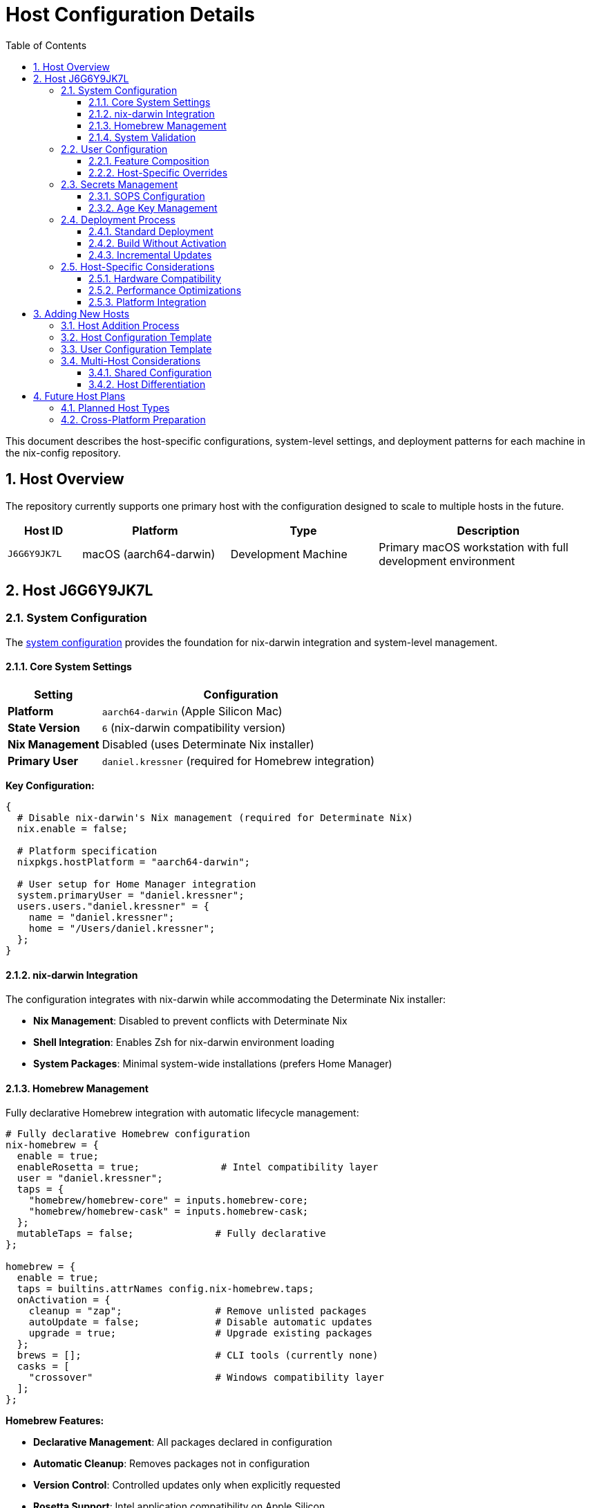 = Host Configuration Details
:toc: left
:toclevels: 3
:sectnums:
:icons: font

This document describes the host-specific configurations, system-level settings, and deployment patterns for each machine in the nix-config repository.

== Host Overview

The repository currently supports one primary host with the configuration designed to scale to multiple hosts in the future.

[cols="1,2,2,3",options="header"]
|===
|Host ID |Platform |Type |Description

|`J6G6Y9JK7L`
|macOS (aarch64-darwin)
|Development Machine
|Primary macOS workstation with full development environment
|===

== Host J6G6Y9JK7L

=== System Configuration

The link:../hosts/J6G6Y9JK7L/default.nix[system configuration] provides the foundation for nix-darwin integration and system-level management.

==== Core System Settings

[cols="1,3",options="header"]
|===
|Setting |Configuration

|**Platform**
|`aarch64-darwin` (Apple Silicon Mac)

|**State Version**
|`6` (nix-darwin compatibility version)

|**Nix Management**
|Disabled (uses Determinate Nix installer)

|**Primary User**
|`daniel.kressner` (required for Homebrew integration)
|===

**Key Configuration:**

[source,nix]
----
{
  # Disable nix-darwin's Nix management (required for Determinate Nix)
  nix.enable = false;
  
  # Platform specification
  nixpkgs.hostPlatform = "aarch64-darwin";
  
  # User setup for Home Manager integration
  system.primaryUser = "daniel.kressner";
  users.users."daniel.kressner" = {
    name = "daniel.kressner";
    home = "/Users/daniel.kressner";
  };
}
----

==== nix-darwin Integration

The configuration integrates with nix-darwin while accommodating the Determinate Nix installer:

* **Nix Management**: Disabled to prevent conflicts with Determinate Nix
* **Shell Integration**: Enables Zsh for nix-darwin environment loading
* **System Packages**: Minimal system-wide installations (prefers Home Manager)

==== Homebrew Management

Fully declarative Homebrew integration with automatic lifecycle management:

[source,nix]
----
# Fully declarative Homebrew configuration
nix-homebrew = {
  enable = true;
  enableRosetta = true;              # Intel compatibility layer
  user = "daniel.kressner";
  taps = {
    "homebrew/homebrew-core" = inputs.homebrew-core;
    "homebrew/homebrew-cask" = inputs.homebrew-cask;
  };
  mutableTaps = false;              # Fully declarative
};

homebrew = {
  enable = true;
  taps = builtins.attrNames config.nix-homebrew.taps;
  onActivation = {
    cleanup = "zap";                # Remove unlisted packages
    autoUpdate = false;             # Disable automatic updates
    upgrade = true;                 # Upgrade existing packages
  };
  brews = [];                       # CLI tools (currently none)
  casks = [
    "crossover"                     # Windows compatibility layer
  ];
};
----

**Homebrew Features:**

* **Declarative Management**: All packages declared in configuration
* **Automatic Cleanup**: Removes packages not in configuration
* **Version Control**: Controlled updates only when explicitly requested
* **Rosetta Support**: Intel application compatibility on Apple Silicon

==== System Validation

Runtime checks ensure proper system setup:

[source,nix]
----
system.activationScripts.extraActivation.text = ''
  echo "Checking for Xcode Command Line Tools..."
  if ! /usr/bin/xcode-select -p &>/dev/null; then
    echo ""
    echo "WARNING: Xcode Command Line Tools are not installed!"
    echo "Homebrew will not work without them."
    echo ""
    echo "Please install by running:"
    echo "  xcode-select --install"
    echo ""
    echo "Note: The system configuration will still apply, but Homebrew operations may fail."
    echo ""
  else
    echo "✓ Xcode Command Line Tools found at: $(/usr/bin/xcode-select -p)"
  fi
'';
----

**Validation Features:**

* **Dependency Checking**: Verifies Xcode Command Line Tools
* **Helpful Errors**: Provides installation instructions when needed
* **Graceful Degradation**: System continues to work even with missing dependencies

=== User Configuration

The link:../home/dan/J6G6Y9JK7L.nix[user configuration] defines the Home Manager setup and feature selection for this host.

==== Feature Composition

[source,nix]
----
{
  imports = [
    ./global                           # Base configuration + SOPS
    
    # CLI Tools
    ./features/cli/git.nix            # Git with conditional identity
    ./features/cli/kitty.nix          # Terminal emulator
    ./features/cli/shell-utils.nix    # Essential CLI utilities
    ./features/cli/ssh.nix            # SSH client configuration
    ./features/cli/starship.nix       # Modern shell prompt
    ./features/cli/vim.nix            # Text editor
    ./features/cli/zsh.nix            # Primary shell
    
    # macOS Integration
    ./features/macos/defaults.nix     # System preferences
    
    # Productivity Applications
    ./features/productivity/browser.nix # Web browser setup
    ./features/productivity/vscode.nix  # Code editor with extensions
    ./features/productivity/tools.nix   # General productivity apps
  ];
}
----

**Feature Categories:**

* **CLI Tools**: Development and system administration tools
* **macOS Integration**: Platform-specific settings and preferences
* **Productivity**: Applications for development and general productivity

==== Host-Specific Overrides

[source,nix]
----
{
  # User account configuration
  home = {
    username = "daniel.kressner";
    homeDirectory = "/Users/daniel.kressner";
  };
  
  # Host-specific shell aliases
  programs.zsh.shellAliases = {
    drs = "sudo darwin-rebuild switch --flake <config-directory>";
  };
}
----

=== Secrets Management

==== SOPS Configuration

The host uses link:../hosts/J6G6Y9JK7L/secrets.yaml[SOPS-encrypted secrets] for sensitive configuration data:

* **Encryption**: Age-based encryption with user-specific keys
* **Secret Types**: Git identities, SSH configurations, API keys
* **Integration**: Seamless integration with Home Manager configurations

**Secret Categories:**

[cols="1,3",options="header"]
|===
|Category |Secrets

|**Git Identity Management**
|Personal, company, and client-specific Git configurations

|**SSH Configuration**
|Host-specific SSH keys and connection settings

|**Application Settings**
|API keys and authentication tokens for development tools
|===

==== Age Key Management

[source,text]
----
Key Location: ~/Library/Application Support/sops/age/keys.txt
Key Format: Age private key for SOPS decryption
Integration: Automatic loading by Home Manager SOPS module
----

=== Deployment Process

==== Standard Deployment

[source,bash]
----
# Apply complete configuration
sudo darwin-rebuild switch --flake .#J6G6Y9JK7L

# Using convenience alias (after first successful deployment)
drs
----

==== Build Without Activation

[source,bash]
----
# Test configuration without applying
darwin-rebuild build --flake .#J6G6Y9JK7L

# Check what would be built
darwin-rebuild build --flake .#J6G6Y9JK7L --dry-run
----

==== Incremental Updates

[source,bash]
----
# Update flake inputs
nix flake update

# Update specific input
nix flake update nixpkgs

# Apply updates
sudo darwin-rebuild switch --flake .#J6G6Y9JK7L
----

=== Host-Specific Considerations

==== Hardware Compatibility

* **Apple Silicon**: Optimized for aarch64-darwin architecture
* **Rosetta Integration**: Supports Intel applications through Homebrew
* **Hardware Acceleration**: Native ARM64 performance for supported applications

==== Performance Optimizations

* **Package Selection**: Prefers native ARM64 packages when available
* **Build Optimization**: Uses local builds for better performance
* **Memory Management**: Configured for development workloads

==== Platform Integration

* **macOS APIs**: Full integration with macOS system services
* **Application Management**: Hybrid approach using both Nix and Homebrew
* **System Preferences**: Automated configuration of macOS settings

== Adding New Hosts

=== Host Addition Process

When adding new hosts to the configuration:

. **Create host directory**: `mkdir hosts/new-hostname`
. **System configuration**: Create `hosts/new-hostname/default.nix`
. **Secrets file**: Create `hosts/new-hostname/secrets.yaml`
. **User configuration**: Create `home/dan/new-hostname.nix`
. **Flake registration**: Add to `darwinConfigurations` in `flake.nix`

=== Host Configuration Template

[source,nix]
----
# hosts/new-hostname/default.nix
{
  config,
  pkgs,
  inputs,
  ...
}: {
  # Basic nix-darwin setup
  nix.enable = false;  # For Determinate Nix compatibility
  nixpkgs.config.allowUnfree = true;
  programs.zsh.enable = true;
  
  system.configurationRevision = null;
  system.stateVersion = 6;
  nixpkgs.hostPlatform = "aarch64-darwin";  # or x86_64-darwin
  
  # User configuration
  system.primaryUser = "username";
  users.users."username" = {
    name = "username";
    home = "/Users/username";
  };
  
  # Host-specific Homebrew packages
  homebrew = {
    enable = true;
    # ... homebrew configuration
  };
  
  # Host-specific system packages
  environment.systemPackages = with pkgs; [
    # minimal system packages
  ];
}
----

=== User Configuration Template

[source,nix]
----
# home/dan/new-hostname.nix
{
  config,
  inputs,
  outputs,
  ...
}: {
  imports = [
    ./global                    # Always include base configuration
    
    # Select features for this host
    ./features/cli/git.nix
    ./features/cli/zsh.nix
    # ... other features
  ];
  
  # Host-specific user settings
  home = {
    username = "username";
    homeDirectory = "/Users/username";
  };
  
  # Host-specific overrides
  programs.zsh.shellAliases = {
    drs = "sudo darwin-rebuild switch --flake .#new-hostname";
  };
}
----

=== Multi-Host Considerations

==== Shared Configuration

* **Common features**: Use feature modules for shared functionality
* **Platform differences**: Handle platform-specific requirements gracefully
* **Secret management**: Per-host secrets with shared secret schemas

==== Host Differentiation

* **Hardware capabilities**: Different package sets for different hardware
* **Use cases**: Work vs personal vs server configurations
* **Network environments**: Location-specific settings and services

== Future Host Plans

=== Planned Host Types

* **Additional macOS machines**: Laptops, desktop workstations
* **Linux development**: NixOS virtual machines or dual-boot systems
* **Remote servers**: Headless NixOS configurations for services

=== Cross-Platform Preparation

The current configuration structure prepares for cross-platform expansion:

* **Feature modularity**: Platform-agnostic feature design
* **Conditional logic**: Platform-specific imports and configurations
* **Shared patterns**: Common approaches that work across platforms

This host configuration provides a solid foundation for the current macOS setup while establishing patterns that will scale to multiple hosts and platforms in the future.
